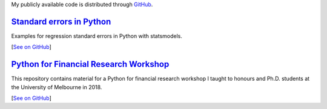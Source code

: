 .. title: Code
.. slug: code
.. date: 2019-07-01 19:56:59 UTC-05:00
.. tags:
.. category:
.. link:
.. description:
.. type: text


My publicly available code is distributed through `GitHub <https://github.com/vgreg>`__.



`Standard errors in Python <https://github.com/vgreg/python-se>`__
~~~~~~~~~~~~~~~~~~~~~~~~~~~~~~~~~~~~~~~~~~~~~~~~~~~~~~~~~~~~~~~~~~

Examples for regression standard errors in Python with statsmodels.


[`See on GitHub <https://github.com/vgreg/python-se>`__]



`Python for Financial Research Workshop <https://github.com/vgreg/python-finance-unimelb2017>`__
~~~~~~~~~~~~~~~~~~~~~~~~~~~~~~~~~~~~~~~~~~~~~~~~~~~~~~~~~~~~~~~~~~~~~~~~~~~~~~~~~~~~~~~~~~~~~~~~


This repository contains material for a Python for financial research workshop I taught to honours and Ph.D. students at the University of Melbourne in 2018.

[`See on GitHub <https://github.com/vgreg/python-finance-unimelb2018>`__]





